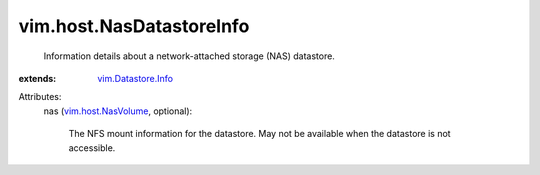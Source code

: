 .. _vim.host.NasVolume: ../../vim/host/NasVolume.rst

.. _vim.Datastore.Info: ../../vim/Datastore/Info.rst


vim.host.NasDatastoreInfo
=========================
  Information details about a network-attached storage (NAS) datastore.
:extends: vim.Datastore.Info_

Attributes:
    nas (`vim.host.NasVolume`_, optional):

       The NFS mount information for the datastore. May not be available when the datastore is not accessible.
